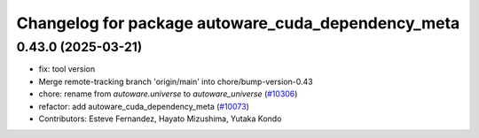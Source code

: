 ^^^^^^^^^^^^^^^^^^^^^^^^^^^^^^^^^^^^^^^^^^^^^^^^^^^
Changelog for package autoware_cuda_dependency_meta
^^^^^^^^^^^^^^^^^^^^^^^^^^^^^^^^^^^^^^^^^^^^^^^^^^^

0.43.0 (2025-03-21)
-------------------
* fix: tool version
* Merge remote-tracking branch 'origin/main' into chore/bump-version-0.43
* chore: rename from `autoware.universe` to `autoware_universe` (`#10306 <https://github.com/autowarefoundation/autoware_universe/issues/10306>`_)
* refactor: add autoware_cuda_dependency_meta (`#10073 <https://github.com/autowarefoundation/autoware_universe/issues/10073>`_)
* Contributors: Esteve Fernandez, Hayato Mizushima, Yutaka Kondo
